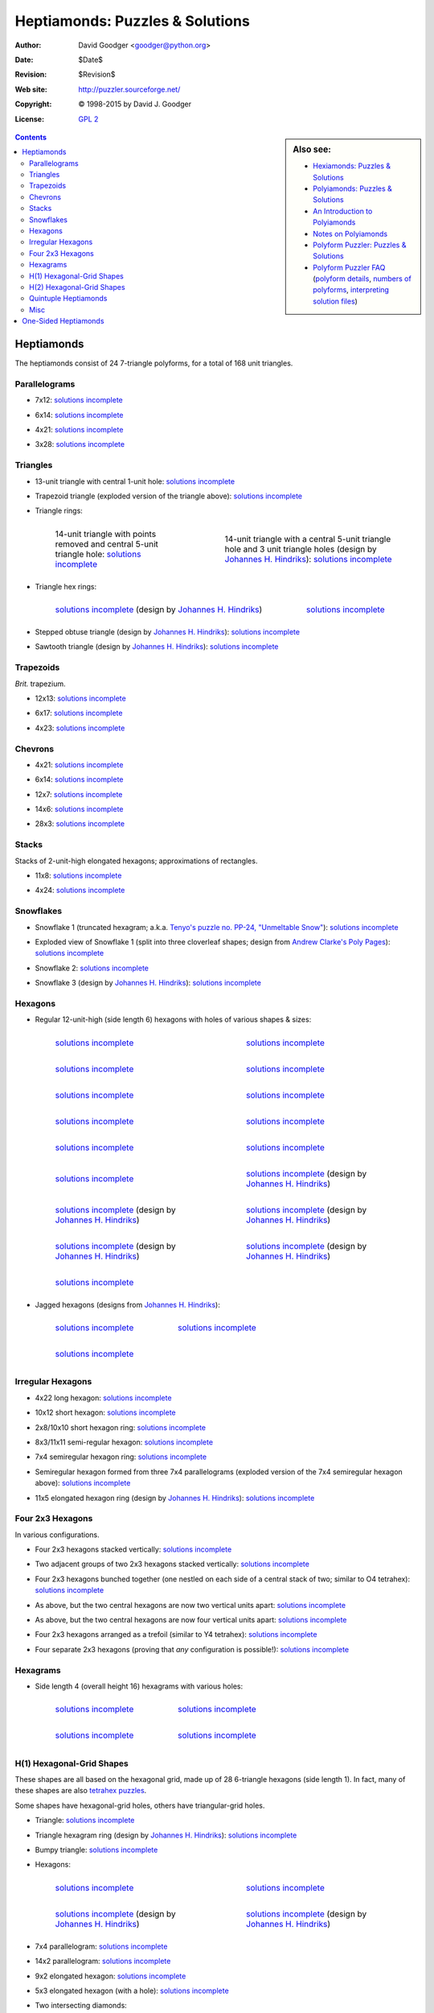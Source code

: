 .. -*- coding: utf-8 -*-

==================================
 Heptiamonds: Puzzles & Solutions
==================================

:Author: David Goodger <goodger@python.org>
:Date: $Date$
:Revision: $Revision$
:Web site: http://puzzler.sourceforge.net/
:Copyright: |c| 1998-2015 by David J. Goodger
:License: `GPL 2 <../COPYING.html>`__

.. image:: images/puzzler.png
   :align: center

.. sidebar:: Also see:

   * `Hexiamonds: Puzzles & Solutions <hexiamonds.html>`_
   * `Polyiamonds: Puzzles & Solutions <polyiamonds.html>`_
   * `An Introduction to Polyiamonds <polyiamonds-intro.html>`_
   * `Notes on Polyiamonds <polyiamond-notes.html>`_
   * `Polyform Puzzler: Puzzles & Solutions <puzzles.html>`_
   * `Polyform Puzzler FAQ <FAQ.html>`_
     (`polyform details <FAQ.html#what-polyforms-are-there>`__,
     `numbers of polyforms <FAQ.html#how-many-of-each-type-of-polyform-are-there>`__,
     `interpreting solution files <FAQ.html#how-should-polyiamond-solution-files-be-interpreted>`__)


.. contents::

-------------
 Heptiamonds
-------------

The heptiamonds consist of 24 7-triangle polyforms, for a total of 168
unit triangles.


Parallelograms
==============

- 7x12: `solutions incomplete
  <../solutions/iamonds/heptiamonds-7x12.txt>`__

  .. image:: images/iamonds/heptiamonds-7x12.png

- 6x14: `solutions incomplete
  <../solutions/iamonds/heptiamonds-6x14.txt>`__

  .. image:: images/iamonds/heptiamonds-6x14.png

- 4x21: `solutions incomplete
  <../solutions/iamonds/heptiamonds-4x21.txt>`__

  .. image:: images/iamonds/heptiamonds-4x21.png

- 3x28: `solutions incomplete
  <../solutions/iamonds/heptiamonds-3x28.txt>`__

  .. image:: images/iamonds/heptiamonds-3x28.png


Triangles
=========

* 13-unit triangle with central 1-unit hole: `solutions incomplete
  <../solutions/iamonds/heptiamonds-triangle.txt>`__

  .. image:: images/iamonds/heptiamonds-triangle.png

* Trapezoid triangle (exploded version of the triangle above):
  `solutions incomplete
  <../solutions/iamonds/heptiamonds-trapezoid-triangle.txt>`__

  .. image:: images/iamonds/heptiamonds-trapezoid-triangle.png

* Triangle rings:

  .. list-table::
     :class: borderless

     * - .. figure:: images/iamonds/heptiamonds-triangle-ring.png

            14-unit triangle with points removed and central 5-unit
            triangle hole: `solutions incomplete
            <../solutions/iamonds/heptiamonds-triangle-ring.txt>`__

       - .. figure:: images/iamonds/heptiamonds-triangle-ring-2.png

            14-unit triangle with a central 5-unit triangle hole and 3
            unit triangle holes (design by `Johannes H. Hindriks`_):
            `solutions incomplete
            <../solutions/iamonds/heptiamonds-triangle-ring.txt>`__

* Triangle hex rings:

  .. list-table::
     :class: borderless

     * - .. figure:: images/iamonds/heptiamonds-triangle-hex-ring.png

            `solutions incomplete
            <../solutions/iamonds/heptiamonds-triangle-hex-ring.txt>`__
            (design by `Johannes H. Hindriks`_)

       - .. figure:: images/iamonds/heptiamonds-triangle-hex-ring-2.png

            `solutions incomplete
            <../solutions/iamonds/heptiamonds-triangle-hex-ring.txt>`__

* Stepped obtuse triangle (design by `Johannes H. Hindriks`_):
  `solutions incomplete
  <../solutions/iamonds/heptiamonds-stepped-obtuse-triangle.txt>`__

  .. image:: images/iamonds/heptiamonds-stepped-obtuse-triangle.png

* Sawtooth triangle (design by `Johannes H. Hindriks`_):
  `solutions incomplete
  <../solutions/iamonds/heptiamonds-sawtooth-triangle.txt>`__

  .. image:: images/iamonds/heptiamonds-sawtooth-triangle.png


Trapezoids
==========

*Brit.* trapezium.

- 12x13: `solutions incomplete
  <../solutions/iamonds/heptiamonds-12x13-trapezoid.txt>`__

  .. image:: images/iamonds/heptiamonds-12x13-trapezoid.png

- 6x17: `solutions incomplete
  <../solutions/iamonds/heptiamonds-6x17-trapezoid.txt>`__

  .. image:: images/iamonds/heptiamonds-6x17-trapezoid.png

- 4x23: `solutions incomplete
  <../solutions/iamonds/heptiamonds-4x23-trapezoid.txt>`__

  .. image:: images/iamonds/heptiamonds-4x23-trapezoid.png


Chevrons
========

- 4x21: `solutions incomplete
  <../solutions/iamonds/heptiamonds-4x21-chevron.txt>`__

  .. image:: images/iamonds/heptiamonds-4x21-chevron.png

- 6x14: `solutions incomplete
  <../solutions/iamonds/heptiamonds-6x14-chevron.txt>`__

  .. image:: images/iamonds/heptiamonds-6x14-chevron.png

- 12x7: `solutions incomplete
  <../solutions/iamonds/heptiamonds-12x7-chevron.txt>`__

  .. image:: images/iamonds/heptiamonds-12x7-chevron.png

- 14x6: `solutions incomplete
  <../solutions/iamonds/heptiamonds-14x6-chevron.txt>`__

  .. image:: images/iamonds/heptiamonds-14x6-chevron.png

- 28x3: `solutions incomplete
  <../solutions/iamonds/heptiamonds-28x3-chevron.txt>`__

  .. image:: images/iamonds/heptiamonds-28x3-chevron.png


Stacks
======

Stacks of 2-unit-high elongated hexagons; approximations of
rectangles.

- 11x8: `solutions incomplete
  <../solutions/iamonds/heptiamonds-11x8-stack.txt>`__

  .. image:: images/iamonds/heptiamonds-11x8-stack.png

- 4x24: `solutions incomplete
  <../solutions/iamonds/heptiamonds-4x24-stack.txt>`__

  .. image:: images/iamonds/heptiamonds-4x24-stack.png


Snowflakes
==========

* Snowflake 1 (truncated hexagram; a.k.a. `Tenyo's puzzle no. PP-24,
  "Unmeltable Snow"
  <http://www.tenyo.co.jp/toyhobby/catalog/onsale/pp-24.html>`__):
  `solutions incomplete
  <../solutions/iamonds/heptiamonds-snowflake-1.txt>`__

  .. image:: images/iamonds/heptiamonds-snowflake-1.png

* Exploded view of Snowflake 1 (split into three cloverleaf shapes;
  design from `Andrew Clarke's Poly Pages
  <http://recmath.org/PolyPages/PolyPages/index.htm?Heptipatts.htm>`_):
  `solutions incomplete
  <../solutions/iamonds/heptiamonds-snowflake-1-exploded.txt>`__

  .. image:: images/iamonds/heptiamonds-snowflake-1-exploded.png

* Snowflake 2: `solutions incomplete
  <../solutions/iamonds/heptiamonds-snowflake-2.txt>`__

  .. image:: images/iamonds/heptiamonds-snowflake-2.png

* Snowflake 3 (design by `Johannes H. Hindriks`_): `solutions incomplete
  <../solutions/iamonds/heptiamonds-snowflake-3.txt>`__

  .. image:: images/iamonds/heptiamonds-snowflake-3.png


Hexagons
========

* Regular 12-unit-high (side length 6) hexagons with holes of various
  shapes & sizes:

  .. list-table::
     :class: borderless

     * - .. figure:: images/iamonds/heptiamonds-hexagon-1.png

            `solutions incomplete
            <../solutions/iamonds/heptiamonds-hexagon-1.txt>`__

       - .. figure:: images/iamonds/heptiamonds-hexagon-2.png

            `solutions incomplete
            <../solutions/iamonds/heptiamonds-hexagon-2.txt>`__

     * - .. figure:: images/iamonds/heptiamonds-hexagon-3.png

            `solutions incomplete
            <../solutions/iamonds/heptiamonds-hexagon-3.txt>`__

       - .. figure:: images/iamonds/heptiamonds-hexagon-4.png

            `solutions incomplete
            <../solutions/iamonds/heptiamonds-hexagon-4.txt>`__

     * - .. figure:: images/iamonds/heptiamonds-hexagon-5.png

            `solutions incomplete
            <../solutions/iamonds/heptiamonds-hexagon-5.txt>`__

       - .. figure:: images/iamonds/heptiamonds-hexagon-6.png

            `solutions incomplete
            <../solutions/iamonds/heptiamonds-hexagon-6.txt>`__

     * - .. figure:: images/iamonds/heptiamonds-hexagon-7.png

            `solutions incomplete
            <../solutions/iamonds/heptiamonds-hexagon-7.txt>`__

       - .. figure:: images/iamonds/heptiamonds-hexagon-8.png

            `solutions incomplete
            <../solutions/iamonds/heptiamonds-hexagon-8.txt>`__

     * - .. figure:: images/iamonds/heptiamonds-hexagon-9.png

            `solutions incomplete
            <../solutions/iamonds/heptiamonds-hexagon-9.txt>`__

       - .. figure:: images/iamonds/heptiamonds-hexagon-10.png

            `solutions incomplete
            <../solutions/iamonds/heptiamonds-hexagon-10.txt>`__

     * - .. figure:: images/iamonds/heptiamonds-hexagon-11.png

            `solutions incomplete
            <../solutions/iamonds/heptiamonds-hexagon-11.txt>`__

       - .. figure:: images/iamonds/heptiamonds-hexagon-12.png

            `solutions incomplete
            <../solutions/iamonds/heptiamonds-hexagon-12.txt>`__
            (design by `Johannes H. Hindriks`_)

     * - .. figure:: images/iamonds/heptiamonds-hexagon-13.png

            `solutions incomplete
            <../solutions/iamonds/heptiamonds-hexagon-13.txt>`__
            (design by `Johannes H. Hindriks`_)

       - .. figure:: images/iamonds/heptiamonds-hexagon-14.png

            `solutions incomplete
            <../solutions/iamonds/heptiamonds-hexagon-14.txt>`__
            (design by `Johannes H. Hindriks`_)

     * - .. figure:: images/iamonds/heptiamonds-hexagon-15.png

            `solutions incomplete
            <../solutions/iamonds/heptiamonds-hexagon-15.txt>`__
            (design by `Johannes H. Hindriks`_)

       - .. figure:: images/iamonds/heptiamonds-hexagon-16.png

            `solutions incomplete
            <../solutions/iamonds/heptiamonds-hexagon-16.txt>`__
            (design by `Johannes H. Hindriks`_)

     * - .. figure:: images/iamonds/heptiamonds-hexagon-17.png

            `solutions incomplete
            <../solutions/iamonds/heptiamonds-hexagon-17.txt>`__

       -

* Jagged hexagons (designs from `Johannes H. Hindriks`_):

  .. list-table::
     :class: borderless

     * - .. figure:: images/iamonds/heptiamonds-jagged-hexagon-1.png

            `solutions incomplete
            <../solutions/iamonds/heptiamonds-jagged-hexagon-1.txt>`__

       - .. figure:: images/iamonds/heptiamonds-jagged-hexagon-2.png

            `solutions incomplete
            <../solutions/iamonds/heptiamonds-jagged-hexagon-2.txt>`__

     * - .. figure:: images/iamonds/heptiamonds-jagged-hexagon-3.png

            `solutions incomplete
            <../solutions/iamonds/heptiamonds-jagged-hexagon-3.txt>`__

       -


Irregular Hexagons
==================

- 4x22 long hexagon: `solutions incomplete
  <../solutions/iamonds/heptiamonds-4x22-long-hex.txt>`__

  .. image:: images/iamonds/heptiamonds-4x22-long-hex.png

- 10x12 short hexagon: `solutions incomplete
  <../solutions/iamonds/heptiamonds-10x12-short-hex.txt>`__

  .. image:: images/iamonds/heptiamonds-10x12-short-hex.png

- 2x8/10x10 short hexagon ring: `solutions incomplete
  <../solutions/iamonds/heptiamonds-short-hex-ring.txt>`__

  .. image:: images/iamonds/heptiamonds-short-hex-ring.png

- 8x3/11x11 semi-regular hexagon:  `solutions incomplete
  <../solutions/iamonds/heptiamonds-semiregular-hexagon-8x3.txt>`__

  .. image:: images/iamonds/heptiamonds-semiregular-hexagon-8x3.png

- 7x4 semiregular hexagon ring: `solutions incomplete
  <../solutions/iamonds/heptiamonds-semiregular-hexagon-7x4-ring.txt>`__

  .. image:: images/iamonds/heptiamonds-semiregular-hexagon-7x4-ring.png

- Semiregular hexagon formed from three 7x4 parallelograms (exploded
  version of the 7x4 semiregular hexagon above): `solutions incomplete
  <../solutions/iamonds/heptiamonds-parallelogram-hexagon.txt>`__

  .. image:: images/iamonds/heptiamonds-parallelogram-hexagon.png

- 11x5 elongated hexagon ring (design by `Johannes H. Hindriks`_):
  `solutions incomplete
  <../solutions/iamonds/heptiamonds-elongated-hexagon-ring-11x5.txt>`__

  .. image:: images/iamonds/heptiamonds-elongated-hexagon-ring-11x5.png


Four 2x3 Hexagons
=================

In various configurations.

* Four 2x3 hexagons stacked vertically: `solutions incomplete
  <../solutions/iamonds/heptiamonds-hexagons-2x3-1.txt>`__

  .. image:: images/iamonds/heptiamonds-hexagons-2x3-1.png

* Two adjacent groups of two 2x3 hexagons stacked vertically:
  `solutions incomplete
  <../solutions/iamonds/heptiamonds-hexagons-2x3-2.txt>`__

  .. image:: images/iamonds/heptiamonds-hexagons-2x3-2.png

* Four 2x3 hexagons bunched together (one nestled on each side of a
  central stack of two; similar to O4 tetrahex): `solutions incomplete
  <../solutions/iamonds/heptiamonds-hexagons-2x3-3.txt>`__

  .. image:: images/iamonds/heptiamonds-hexagons-2x3-3.png

* As above, but the two central hexagons are now two vertical units
  apart: `solutions incomplete
  <../solutions/iamonds/heptiamonds-hexagons-2x3-4.txt>`__

  .. image:: images/iamonds/heptiamonds-hexagons-2x3-4.png

* As above, but the two central hexagons are now four vertical units
  apart: `solutions incomplete
  <../solutions/iamonds/heptiamonds-hexagons-2x3-5.txt>`__

  .. image:: images/iamonds/heptiamonds-hexagons-2x3-5.png

* Four 2x3 hexagons arranged as a trefoil (similar to Y4 tetrahex):
  `solutions incomplete
  <../solutions/iamonds/heptiamonds-hexagons-2x3-6.txt>`__

  .. image:: images/iamonds/heptiamonds-hexagons-2x3-6.png

* Four separate 2x3 hexagons (proving that *any* configuration is possible!):
  `solutions incomplete
  <../solutions/iamonds/heptiamonds-hexagons-2x3-7.txt>`__

  .. image:: images/iamonds/heptiamonds-hexagons-2x3-7.png


Hexagrams
=========

* Side length 4 (overall height 16) hexagrams with various holes:

  .. list-table::
     :class: borderless

     * - .. figure:: images/iamonds/heptiamonds-hexagram.png

            `solutions incomplete
            <../solutions/iamonds/heptiamonds-hexagram.txt>`__

       - .. figure:: images/iamonds/heptiamonds-hexagram-2.png

            `solutions incomplete
            <../solutions/iamonds/heptiamonds-hexagram-2.txt>`__

     * - .. figure:: images/iamonds/heptiamonds-hexagram-3.png

            `solutions incomplete
            <../solutions/iamonds/heptiamonds-hexagram-3.txt>`__

       - .. figure:: images/iamonds/heptiamonds-hexagram-4.png

            `solutions incomplete
            <../solutions/iamonds/heptiamonds-hexagram-4.txt>`__


H(1) Hexagonal-Grid Shapes
==========================

These shapes are all based on the hexagonal grid, made up of 28
6-triangle hexagons (side length 1).  In fact, many of these shapes
are also `tetrahex puzzles <polyhexes.html#tetrahexes>`_.

Some shapes have hexagonal-grid holes, others have triangular-grid
holes.

* Triangle: `solutions incomplete
  <../solutions/iamonds/heptiamonds-hexed-triangle.txt>`__

  .. image:: images/iamonds/heptiamonds-hexed-triangle.png

* Triangle hexagram ring (design by `Johannes H. Hindriks`_):
  `solutions incomplete
  <../solutions/iamonds/heptiamonds-hexgrid-triangle-hexagram-ring.txt>`__

  .. image:: images/iamonds/heptiamonds-hexgrid-triangle-hexagram-ring.png

* Bumpy triangle: `solutions incomplete
  <../solutions/iamonds/heptiamonds-hexgrid-bumpy-triangle.txt>`__

  .. image:: images/iamonds/heptiamonds-hexgrid-bumpy-triangle.png

* Hexagons:

  .. list-table::
     :class: borderless

     * - .. figure:: images/iamonds/heptiamonds-hexgrid-hexagon-1.png

            `solutions incomplete
            <../solutions/iamonds/heptiamonds-hexgrid-hexagon-1.txt>`__

       - .. figure:: images/iamonds/heptiamonds-hexgrid-hexagon-2.png

            `solutions incomplete
            <../solutions/iamonds/heptiamonds-hexgrid-hexagon-2.txt>`__

     * - .. figure:: images/iamonds/heptiamonds-hexgrid-hexagon-3.png

            `solutions incomplete
            <../solutions/iamonds/heptiamonds-hexgrid-hexagon-3.txt>`__
            (design by `Johannes H. Hindriks`_)

       - .. figure:: images/iamonds/heptiamonds-hexgrid-hexagon-4.png

            `solutions incomplete
            <../solutions/iamonds/heptiamonds-hexgrid-hexagon-4.txt>`__
            (design by `Johannes H. Hindriks`_)

* 7x4 parallelogram: `solutions incomplete
  <../solutions/iamonds/heptiamonds-hexgrid-7x4.txt>`__

  .. image:: images/iamonds/heptiamonds-hexgrid-7x4.png

* 14x2 parallelogram: `solutions incomplete
  <../solutions/iamonds/heptiamonds-hexgrid-14x2.txt>`__

  .. image:: images/iamonds/heptiamonds-hexgrid-14x2.png

* 9x2 elongated hexagon: `solutions incomplete
  <../solutions/iamonds/heptiamonds-hexgrid-elongated-hexagon-9x2.txt>`__

  .. image:: images/iamonds/heptiamonds-hexgrid-elongated-hexagon-9x2.png

* 5x3 elongated hexagon (with a hole): `solutions incomplete
  <../solutions/iamonds/heptiamonds-hexgrid-elongated-hexagon-5x3.txt>`__

  .. image:: images/iamonds/heptiamonds-hexgrid-elongated-hexagon-5x3.png

* Two intersecting diamonds:

  .. list-table::
     :class: borderless

     * - .. figure:: images/iamonds/heptiamonds-hexgrid-two-diamonds-1.png

            `solutions incomplete
            <../solutions/iamonds/heptiamonds-hexgrid-two-diamonds-1.txt>`__

       - .. figure:: images/iamonds/heptiamonds-hexgrid-two-diamonds-2.png

            `solutions incomplete
            <../solutions/iamonds/heptiamonds-hexgrid-two-diamonds-2.txt>`__

     * - .. figure:: images/iamonds/heptiamonds-hexgrid-two-diamonds-3.png

            `solutions incomplete
            <../solutions/iamonds/heptiamonds-hexgrid-two-diamonds-3.txt>`__

       - .. figure:: images/iamonds/heptiamonds-hexgrid-two-diamonds-4.png

            `solutions incomplete
            <../solutions/iamonds/heptiamonds-hexgrid-two-diamonds-4.txt>`__

* Trefoils:

  .. list-table::
     :class: borderless

     * - .. figure:: images/iamonds/heptiamonds-hexgrid-trefoil-1.png

            `solutions incomplete
            <../solutions/iamonds/heptiamonds-hexgrid-trefoil-1.txt>`__

       - .. figure:: images/iamonds/heptiamonds-hexgrid-trefoil-2.png

            `solutions incomplete
            <../solutions/iamonds/heptiamonds-hexgrid-trefoil-2.txt>`__

     * - .. figure:: images/iamonds/heptiamonds-hexgrid-trefoil-3.png

            `solutions incomplete
            <../solutions/iamonds/heptiamonds-hexgrid-trefoil-3.txt>`__

       - .. figure:: images/iamonds/heptiamonds-hexgrid-trefoil-4.png

            `solutions incomplete
            <../solutions/iamonds/heptiamonds-hexgrid-trefoil-4.txt>`__

* 7x4 staggered rectangle: `solutions incomplete
  <../solutions/iamonds/heptiamonds-hexgrid-staggered-rectangle-7x4.txt>`__

  .. image:: images/iamonds/heptiamonds-hexgrid-staggered-rectangle-7x4.png

* Rosettes:

  .. list-table::
     :class: borderless

     * - .. figure:: images/iamonds/heptiamonds-hexgrid-rosettes-1.png

            `solutions incomplete
            <../solutions/iamonds/heptiamonds-hexgrid-rosettes-1.txt>`__

       - .. figure:: images/iamonds/heptiamonds-hexgrid-rosettes-2.png

            `solutions incomplete
            <../solutions/iamonds/heptiamonds-hexgrid-rosettes-2.txt>`__

* Flowers:

  .. list-table::
     :class: borderless

     * - .. figure:: images/iamonds/heptiamonds-hexgrid-flower-1.png

            `solutions incomplete
            <../solutions/iamonds/heptiamonds-hexgrid-flower-1.txt>`__

       - .. figure:: images/iamonds/heptiamonds-hexgrid-flower-2.png

            `solutions incomplete
            <../solutions/iamonds/heptiamonds-hexgrid-flower-2.txt>`__


H(2) Hexagonal-Grid Shapes
==========================

These shapes are all based on the hexagonal grid, made up of 7
24-triangle hexagons (side length 2).

* 7x1 bar: `solutions incomplete
  <../solutions/iamonds/heptiamonds-hexgrid-2-7x1.txt>`__

  .. image:: images/iamonds/heptiamonds-hexgrid-2-7x1.png

* 4x2 trapezoid: `solutions incomplete
  <../solutions/iamonds/heptiamonds-hexgrid-2-trapezoid-4x2.txt>`__

  .. image:: images/iamonds/heptiamonds-hexgrid-2-trapezoid-4x2.png

* Trefoils:

  .. list-table::
     :class: borderless

     * - .. figure:: images/iamonds/heptiamonds-hexgrid-2-trefoil-1.png

            `solutions incomplete
            <../solutions/iamonds/heptiamonds-hexgrid-2-trefoil-1.txt>`__

       - .. figure:: images/iamonds/heptiamonds-hexgrid-2-trefoil-2.png

            `solutions incomplete
            <../solutions/iamonds/heptiamonds-hexgrid-2-trefoil-2.txt>`__

* Dumbbell: `solutions incomplete
  <../solutions/iamonds/heptiamonds-hexgrid-2-dumbbell.txt>`__

  .. image:: images/iamonds/heptiamonds-hexgrid-2-dumbbell.png

* Bone: `solutions incomplete
  <../solutions/iamonds/heptiamonds-hexgrid-2-bone.txt>`__

  .. image:: images/iamonds/heptiamonds-hexgrid-2-bone.png

* Spiral: `solutions incomplete
  <../solutions/iamonds/heptiamonds-hexgrid-2-spiral-1.txt>`__

  .. image:: images/iamonds/heptiamonds-hexgrid-2-spiral-1.png


Quintuple Heptiamonds
=====================

The heptiamonds consist of 24 7-triangle polyforms, totalling 168 unit
triangles.  Take a heptiamond, replace each unit triangle with an
order-5 triangle, and the total is 175 unit triangles.  Remove 7
excess unit triangles (say, a hole the shape of the heptiamond we are
replicating), and the designs below are the result.

For another way to accomplish this replication, see `Miroslav Vicher's
Puzzle Pages
<http://www.vicher.cz/puzzle/polyform/iamond/exphept.htm>`_.

* Trefoil (W7): `solutions incomplete
  <../solutions/iamonds/heptiamonds-quintuple-trefoil.txt>`__

  .. image:: images/iamonds/heptiamonds-quintuple-trefoil.png

* Trapezoid (I7): `solutions incomplete
  <../solutions/iamonds/heptiamonds-quintuple-trapezoid.txt>`__

  .. image:: images/iamonds/heptiamonds-quintuple-trapezoid.png

* Jewel (D7): `solutions incomplete
  <../solutions/iamonds/heptiamonds-quintuple-jewel.txt>`__

  .. image:: images/iamonds/heptiamonds-quintuple-jewel.png

* C7: `solutions incomplete
  <../solutions/iamonds/heptiamonds-quintuple-C7.txt>`__

  .. image:: images/iamonds/heptiamonds-quintuple-C7.png

* M7: `solutions incomplete
  <../solutions/iamonds/heptiamonds-quintuple-M7.txt>`__

  .. image:: images/iamonds/heptiamonds-quintuple-M7.png

* V7: `solutions incomplete
  <../solutions/iamonds/heptiamonds-quintuple-V7.txt>`__

  .. image:: images/iamonds/heptiamonds-quintuple-V7.png


Misc
====

* Diamond ring (10-unit diamond with central 4-unit diamond hole):
  `solutions incomplete
  <../solutions/iamonds/heptiamonds-diamond-ring.txt>`__

  .. image:: images/iamonds/heptiamonds-diamond-ring.png

* Diamond window (design by `Johannes H. Hindriks`_): `solutions
  incomplete <../solutions/iamonds/heptiamonds-diamond-window.txt>`__

  .. image:: images/iamonds/heptiamonds-diamond-window.png

* Sets of two identical 6x2/8x8 semi-regular hexagons with triangular
  holes: `solutions incomplete
  <../solutions/iamonds/heptiamonds-semiregular-hexagons-6x2.txt>`__

  .. image:: images/iamonds/heptiamonds-semiregular-hexagons-6x2.png

* Trefoils:

  .. list-table::
     :class: borderless

     * - .. figure:: images/iamonds/heptiamonds-trefoil-1.png

            `solutions incomplete
            <../solutions/iamonds/heptiamonds-trefoil-1.txt>`__
            (design from `Kadon's Iamond Ring`_ booklet)

       - .. figure:: images/iamonds/heptiamonds-trefoil-2.png

            `solutions incomplete
            <../solutions/iamonds/heptiamonds-trefoil-2.txt>`__

     * - .. figure:: images/iamonds/heptiamonds-trefoil-3.png

            `solutions incomplete
            <../solutions/iamonds/heptiamonds-trefoil-3.txt>`__

       - .. figure:: images/iamonds/heptiamonds-trefoil-4.png

            `solutions incomplete
            <../solutions/iamonds/heptiamonds-trefoil-4.txt>`__
            (design by `Johannes H. Hindriks`_)

     * - .. figure:: images/iamonds/heptiamonds-trefoil-5.png

            `solutions incomplete
            <../solutions/iamonds/heptiamonds-trefoil-5.txt>`__

       - .. figure:: images/iamonds/heptiamonds-trefoil-6.png

            `solutions incomplete
            <../solutions/iamonds/heptiamonds-trefoil-6.txt>`__

     * - .. figure:: images/iamonds/heptiamonds-trefoil-7.png

            `solutions incomplete
            <../solutions/iamonds/heptiamonds-trefoil-7.txt>`__
            (design by `Johannes H. Hindriks`_)

       - .. figure:: images/iamonds/heptiamonds-trefoil-8.png

            `solutions incomplete
            <../solutions/iamonds/heptiamonds-trefoil-8.txt>`__
            (design by `Johannes H. Hindriks`_)

     * - .. figure:: images/iamonds/heptiamonds-trefoil-9.png

            `solutions incomplete
            <../solutions/iamonds/heptiamonds-trefoil-9.txt>`__

       -

* 10x6 butterfly: `solutions incomplete
  <../solutions/iamonds/heptiamonds-butterfly-10x6.txt>`__

  .. image:: images/iamonds/heptiamonds-butterfly-10x6.png

* Hexagon-hexagram diamond ring (design by `Johannes H. Hindriks`_):
  `solutions incomplete
  <../solutions/iamonds/heptiamonds-hexagon-hexagram-diamond-ring.txt>`__

  .. image:: images/iamonds/heptiamonds-hexagon-hexagram-diamond-ring.png

* Hexagon-hexagram gaskets:

  .. list-table::
     :class: borderless

     * - .. figure:: images/iamonds/heptiamonds-hexagon-hexagram-gasket-1.png

            `solutions incomplete
            <../solutions/iamonds/heptiamonds-hexagon-hexagram-gasket-1.txt>`__

       - .. figure:: images/iamonds/heptiamonds-hexagon-hexagram-gasket-2.png

            `9 solutions
            <../solutions/iamonds/heptiamonds-hexagon-hexagram-gasket-2.txt>`__

     * - .. figure:: images/iamonds/heptiamonds-hexagon-hexagram-gasket-3.png

            `solutions incomplete
            <../solutions/iamonds/heptiamonds-hexagon-hexagram-gasket-3.txt>`__

       -

.. _Kadon's Iamond Ring: http://gamepuzzles.com/esspoly.htm#IR
.. _Johannes H. Hindriks: http://jhhindriks.info/37/index.htm


-----------------------
 One-Sided Heptiamonds
-----------------------

The one-sided heptiamonds consist of 43 7-triangle polyforms, for a
total of 301 unit triangles.

* 13x5 elongated hexagon: `solutions incomplete
  <../solutions/iamonds/one-sided-heptiamonds-elongated-hexagon-13x5-1.txt>`__

  .. image:: images/iamonds/one-sided-heptiamonds-elongated-hexagon-13x5-1.png

* Triangles:

  .. list-table::
     :class: borderless

     * - .. figure:: images/iamonds/one-sided-heptiamonds-triangle-1.png

            `solutions incomplete
            <../solutions/iamonds/one-sided-heptiamonds-triangle-1.txt>`__

       - .. figure:: images/iamonds/one-sided-heptiamonds-triangle-2.png

            `solutions incomplete
            <../solutions/iamonds/one-sided-heptiamonds-triangle-2.txt>`__

     * - .. figure:: images/iamonds/one-sided-heptiamonds-triangle-3.png

            `solutions incomplete
            <../solutions/iamonds/one-sided-heptiamonds-triangle-3.txt>`__

       - .. figure:: images/iamonds/one-sided-heptiamonds-triangle-4.png

            `solutions incomplete
            <../solutions/iamonds/one-sided-heptiamonds-triangle-4.txt>`__

     * - .. figure:: images/iamonds/one-sided-heptiamonds-triangle-5.png

            `solutions incomplete
            <../solutions/iamonds/one-sided-heptiamonds-triangle-5.txt>`__

       - .. figure:: images/iamonds/one-sided-heptiamonds-triangle-6.png

            `solutions incomplete
            <../solutions/iamonds/one-sided-heptiamonds-triangle-6.txt>`__

     * - .. figure:: images/iamonds/one-sided-heptiamonds-triangle-7.png

            `solutions incomplete
            <../solutions/iamonds/one-sided-heptiamonds-triangle-7.txt>`__

       - .. figure:: images/iamonds/one-sided-heptiamonds-triangle-8.png

            `solutions incomplete
            <../solutions/iamonds/one-sided-heptiamonds-triangle-8.txt>`__

     * - .. figure:: images/iamonds/one-sided-heptiamonds-triangle-9.png

            `solutions incomplete
            <../solutions/iamonds/one-sided-heptiamonds-triangle-9.txt>`__

       -

* 11x4 semiregular hexagon: `solutions incomplete
  <../solutions/iamonds/one-sided-heptiamonds-semiregular-hexagon-11x4-1.txt>`__

  .. image:: images/iamonds/one-sided-heptiamonds-semiregular-hexagon-11x4-1.png


.. |c| unicode:: U+00A9 .. copyright sign
